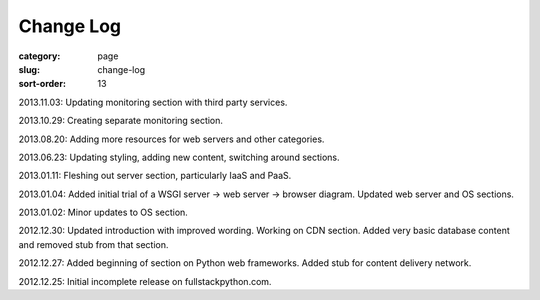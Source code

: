 Change Log
==========

:category: page
:slug: change-log
:sort-order: 13

2013.11.03: Updating monitoring section with third party services.

2013.10.29: Creating separate monitoring section.

2013.08.20: Adding more resources for web servers and other categories.

2013.06.23: Updating styling, adding new content, switching around sections.

2013.01.11: Fleshing out server section, particularly IaaS and PaaS.

2013.01.04: Added initial trial of a WSGI server -> web server -> browser diagram. Updated web server and OS sections.

2013.01.02: Minor updates to OS section.

2012.12.30: Updated introduction with improved wording. Working on CDN section. Added very basic database content and removed stub from that section. 

2012.12.27: Added beginning of section on Python web frameworks. Added stub for content delivery network.

2012.12.25: Initial incomplete release on fullstackpython.com.
